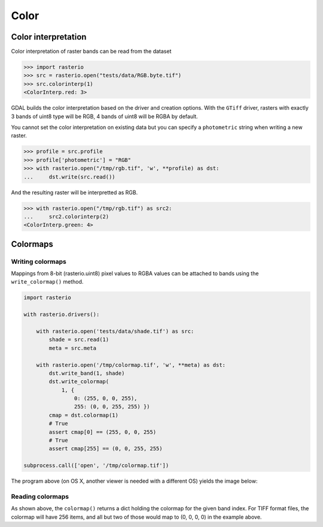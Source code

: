 Color
*****

Color interpretation
^^^^^^^^^^^^^^^^^^^^^

Color interpretation of raster bands can be read from the dataset


.. code-block:: python

    >>> import rasterio
    >>> src = rasterio.open("tests/data/RGB.byte.tif")
    >>> src.colorinterp(1)
    <ColorInterp.red: 3>

GDAL builds the color interpretation based on the driver and creation options.
With the ``GTiff`` driver, rasters with exactly 3 bands of uint8 type will be RGB,
4 bands of uint8 will be RGBA by default.

You cannot set the color interpretation on existing data but you can
specify a ``photometric`` string when writing a new raster.

.. code:: python

    >>> profile = src.profile
    >>> profile['photometric'] = "RGB"
    >>> with rasterio.open("/tmp/rgb.tif", 'w', **profile) as dst:
    ...     dst.write(src.read())

And the resulting raster will be interpretted as RGB.

.. code:: python

    >>> with rasterio.open("/tmp/rgb.tif") as src2:
    ...     src2.colorinterp(2)
    <ColorInterp.green: 4>


Colormaps
^^^^^^^^^

Writing colormaps
-----------------

Mappings from 8-bit (rasterio.uint8) pixel values to RGBA values can be attached
to bands using the ``write_colormap()`` method.

.. code-block:: python

    import rasterio

    with rasterio.drivers():

        with rasterio.open('tests/data/shade.tif') as src:
            shade = src.read(1)
            meta = src.meta

        with rasterio.open('/tmp/colormap.tif', 'w', **meta) as dst:
            dst.write_band(1, shade)
            dst.write_colormap(
                1, {
                    0: (255, 0, 0, 255), 
                    255: (0, 0, 255, 255) })
            cmap = dst.colormap(1)
            # True
            assert cmap[0] == (255, 0, 0, 255)
            # True
            assert cmap[255] == (0, 0, 255, 255)

    subprocess.call(['open', '/tmp/colormap.tif'])

The program above (on OS X, another viewer is needed with a different OS)
yields the image below:

.. image:: http://farm8.staticflickr.com/7391/12443115173_80ecca89db_d.jpg
   :width: 500
   :height: 500

Reading colormaps
-----------------

As shown above, the ``colormap()`` returns a dict holding the colormap for the 
given band index. For TIFF format files, the colormap will have 256 items, and
all but two of those would map to (0, 0, 0, 0) in the example above.


